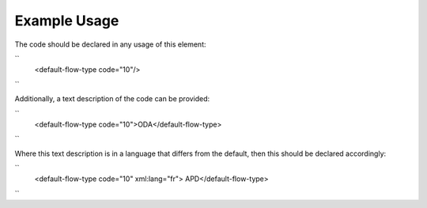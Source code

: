 
.. raw:: mediawiki

   {{for revison 1.02}}

Example Usage
^^^^^^^^^^^^^

The code should be declared in any usage of this element:

``
    <default-flow-type code="10"/>
``

Additionally, a text description of the code can be provided:

``
    <default-flow-type code="10">ODA</default-flow-type>
``

Where this text description is in a language that differs from the
default, then this should be declared accordingly:

``
    <default-flow-type code="10" xml:lang="fr"> APD</default-flow-type>
``
